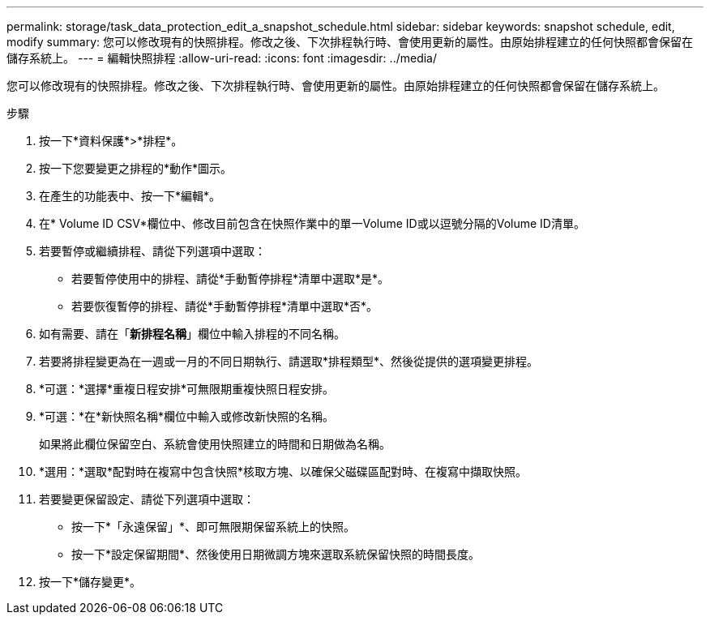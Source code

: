 ---
permalink: storage/task_data_protection_edit_a_snapshot_schedule.html 
sidebar: sidebar 
keywords: snapshot schedule, edit, modify 
summary: 您可以修改現有的快照排程。修改之後、下次排程執行時、會使用更新的屬性。由原始排程建立的任何快照都會保留在儲存系統上。 
---
= 編輯快照排程
:allow-uri-read: 
:icons: font
:imagesdir: ../media/


[role="lead"]
您可以修改現有的快照排程。修改之後、下次排程執行時、會使用更新的屬性。由原始排程建立的任何快照都會保留在儲存系統上。

.步驟
. 按一下*資料保護*>*排程*。
. 按一下您要變更之排程的*動作*圖示。
. 在產生的功能表中、按一下*編輯*。
. 在* Volume ID CSV*欄位中、修改目前包含在快照作業中的單一Volume ID或以逗號分隔的Volume ID清單。
. 若要暫停或繼續排程、請從下列選項中選取：
+
** 若要暫停使用中的排程、請從*手動暫停排程*清單中選取*是*。
** 若要恢復暫停的排程、請從*手動暫停排程*清單中選取*否*。


. 如有需要、請在「*新排程名稱*」欄位中輸入排程的不同名稱。
. 若要將排程變更為在一週或一月的不同日期執行、請選取*排程類型*、然後從提供的選項變更排程。
. *可選：*選擇*重複日程安排*可無限期重複快照日程安排。
. *可選：*在*新快照名稱*欄位中輸入或修改新快照的名稱。
+
如果將此欄位保留空白、系統會使用快照建立的時間和日期做為名稱。

. *選用：*選取*配對時在複寫中包含快照*核取方塊、以確保父磁碟區配對時、在複寫中擷取快照。
. 若要變更保留設定、請從下列選項中選取：
+
** 按一下*「永遠保留」*、即可無限期保留系統上的快照。
** 按一下*設定保留期間*、然後使用日期微調方塊來選取系統保留快照的時間長度。


. 按一下*儲存變更*。

